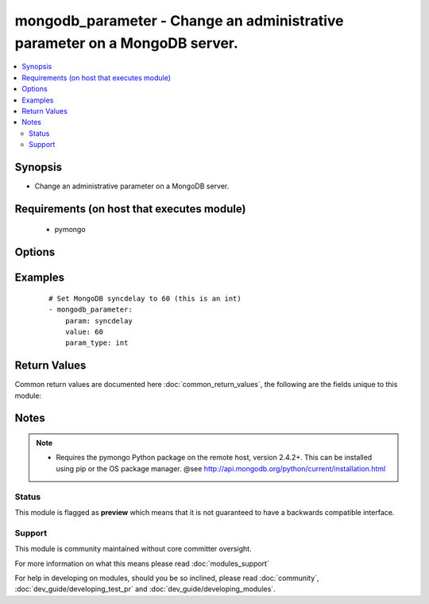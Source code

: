 .. _mongodb_parameter:


mongodb_parameter - Change an administrative parameter on a MongoDB server.
+++++++++++++++++++++++++++++++++++++++++++++++++++++++++++++++++++++++++++

.. versionadded:: 2.1


.. contents::
   :local:
   :depth: 2


Synopsis
--------

* Change an administrative parameter on a MongoDB server.


Requirements (on host that executes module)
-------------------------------------------

  * pymongo


Options
-------

.. raw:: html

    <table border=1 cellpadding=4>
    <tr>
    <th class="head">parameter</th>
    <th class="head">required</th>
    <th class="head">default</th>
    <th class="head">choices</th>
    <th class="head">comments</th>
    </tr>
                <tr><td>database<br/><div style="font-size: small;"></div></td>
    <td>yes</td>
    <td></td>
        <td></td>
        <td><div>The name of the database to add/remove the user from</div>        </td></tr>
                <tr><td>login_database<br/><div style="font-size: small;"></div></td>
    <td>no</td>
    <td></td>
        <td></td>
        <td><div>The database where login credentials are stored</div>        </td></tr>
                <tr><td>login_host<br/><div style="font-size: small;"></div></td>
    <td>no</td>
    <td>localhost</td>
        <td></td>
        <td><div>The host running the database</div>        </td></tr>
                <tr><td>login_password<br/><div style="font-size: small;"></div></td>
    <td>no</td>
    <td></td>
        <td></td>
        <td><div>The password used to authenticate with</div>        </td></tr>
                <tr><td>login_port<br/><div style="font-size: small;"></div></td>
    <td>no</td>
    <td>27017</td>
        <td></td>
        <td><div>The port to connect to</div>        </td></tr>
                <tr><td>login_user<br/><div style="font-size: small;"></div></td>
    <td>no</td>
    <td></td>
        <td></td>
        <td><div>The username used to authenticate with</div>        </td></tr>
                <tr><td>param<br/><div style="font-size: small;"></div></td>
    <td>yes</td>
    <td></td>
        <td></td>
        <td><div>MongoDB administrative parameter to modify</div>        </td></tr>
                <tr><td>param_type<br/><div style="font-size: small;"></div></td>
    <td>no</td>
    <td>str</td>
        <td></td>
        <td><div>Define the parameter value (str, int)</div>        </td></tr>
                <tr><td>replica_set<br/><div style="font-size: small;"></div></td>
    <td>no</td>
    <td></td>
        <td></td>
        <td><div>Replica set to connect to (automatically connects to primary for writes)</div>        </td></tr>
                <tr><td>ssl<br/><div style="font-size: small;"></div></td>
    <td>no</td>
    <td></td>
        <td></td>
        <td><div>Whether to use an SSL connection when connecting to the database</div>        </td></tr>
                <tr><td>value<br/><div style="font-size: small;"></div></td>
    <td>yes</td>
    <td></td>
        <td></td>
        <td><div>MongoDB administrative parameter value to set</div>        </td></tr>
        </table>
    </br>



Examples
--------

 ::

    # Set MongoDB syncdelay to 60 (this is an int)
    - mongodb_parameter:
        param: syncdelay
        value: 60
        param_type: int

Return Values
-------------

Common return values are documented here :doc:`common_return_values`, the following are the fields unique to this module:

.. raw:: html

    <table border=1 cellpadding=4>
    <tr>
    <th class="head">name</th>
    <th class="head">description</th>
    <th class="head">returned</th>
    <th class="head">type</th>
    <th class="head">sample</th>
    </tr>

        <tr>
        <td> after </td>
        <td> value after modification </td>
        <td align=center> success </td>
        <td align=center> string </td>
        <td align=center>  </td>
    </tr>
            <tr>
        <td> before </td>
        <td> value before modification </td>
        <td align=center> success </td>
        <td align=center> string </td>
        <td align=center>  </td>
    </tr>
        
    </table>
    </br></br>

Notes
-----

.. note::
    - Requires the pymongo Python package on the remote host, version 2.4.2+. This can be installed using pip or the OS package manager. @see http://api.mongodb.org/python/current/installation.html



Status
~~~~~~

This module is flagged as **preview** which means that it is not guaranteed to have a backwards compatible interface.


Support
~~~~~~~

This module is community maintained without core committer oversight.

For more information on what this means please read :doc:`modules_support`


For help in developing on modules, should you be so inclined, please read :doc:`community`, :doc:`dev_guide/developing_test_pr` and :doc:`dev_guide/developing_modules`.
